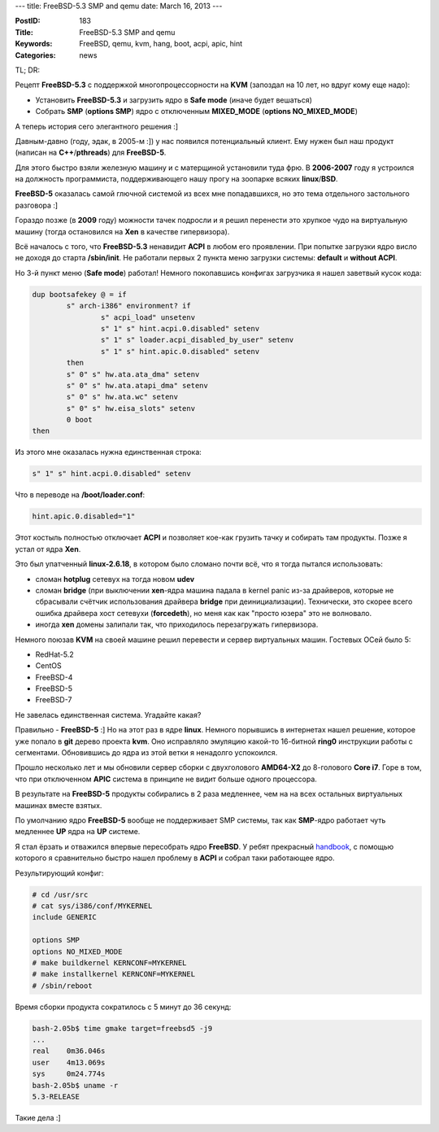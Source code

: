 ---
title: FreeBSD-5.3 SMP and qemu
date: March 16, 2013
---

:PostID: 183
:Title: FreeBSD-5.3 SMP and qemu
:Keywords: FreeBSD, qemu, kvm, hang, boot, acpi, apic, hint
:Categories: news

TL; DR:

Рецепт
**FreeBSD-5.3** с поддержкой многопроцессорности на **KVM**
(запоздал на 10 лет, но вдруг кому еще надо):

- Установить **FreeBSD-5.3** и загрузить ядро в **Safe mode** (иначе будет вешаться)
- Собрать **SMP** (**options SMP**) ядро с отключенным **MIXED_MODE** (**options NO_MIXED_MODE**)

А теперь история сего элегантного решения :]

Давным-давно (году, эдак, в 2005-м :]) у нас появился потенциальный клиент.
Ему нужен был наш продукт (написан на **С++**/**pthreads**) для **FreeBSD-5**.

.. raw:: html

   <!--more-->

Для этого быстро взяли железную машину и с матерщиной установили туда фрю.
В **2006-2007** году я устроился на должность программиста, поддерживающего
нашу прогу на зоопарке всяких **linux**/**BSD**.

**FreeBSD-5** оказалась самой глючной системой из всех мне попадавшихся,
но это тема отдельного застольного разговора :]

Гораздо позже (в **2009** году) можности тачек подросли и я решил перенести
это хрупкое чудо на виртуальную машину (тогда остановился на **Xen** в качестве гипервизора).

Всё началось с того, что **FreeBSD-5.3** ненавидит **ACPI** в любом его
проявлении. При попытке загрузки ядро висло не доходя до старта **/sbin/init**.
Не работали первых 2 пункта меню загрузки системы: **default** и **without ACPI**.

Но 3-й пункт меню (**Safe mode**) работал!
Немного покопавшись конфигах загрузчика я нашел заветвый кусок кода:

.. code-block:: C

                dup bootsafekey @ = if
                        s" arch-i386" environment? if
                                s" acpi_load" unsetenv
                                s" 1" s" hint.acpi.0.disabled" setenv
                                s" 1" s" loader.acpi_disabled_by_user" setenv
                                s" 1" s" hint.apic.0.disabled" setenv
                        then
                        s" 0" s" hw.ata.ata_dma" setenv
                        s" 0" s" hw.ata.atapi_dma" setenv
                        s" 0" s" hw.ata.wc" setenv
                        s" 0" s" hw.eisa_slots" setenv
                        0 boot
                then

Из этого мне оказалась нужна единственная строка:

.. code-block:: C

    s" 1" s" hint.acpi.0.disabled" setenv

Что в переводе на **/boot/loader.conf**:

.. code-block:: C

    hint.apic.0.disabled="1"

Этот костыль полностью отключает **ACPI** и позволяет кое-как грузить
тачку и собирать там продукты. Позже я устал от ядра **Xen**.

Это был упатченный **linux-2.6.18**, в котором было сломано почти всё,
что я тогда пытался использовать:

- сломан **hotplug** сетевух на тогда новом **udev**
- сломан **bridge** (при выключении **xen**-ядра машина падала в kernel panic из-за
  драйверов, которые не сбрасывали счётчик использования драйвера **bridge** при деинициализации).
  Технически, это скорее всего ошибка драйвера хост сетевухи (**forcedeth**),
  но меня как как "просто юзера" это не волновало.
- иногда **xen** домены залипали так, что приходилось перезагружать
  гипервизора.

Немного поюзав **KVM** на своей машине решил перевести и сервер виртуальных машин.
Гостевых ОСей было 5:

- RedHat-5.2
- CentOS
- FreeBSD-4
- FreeBSD-5
- FreeBSD-7

Не завелась единственная система. Угадайте какая?

Правильно - **FreeBSD-5** :] Но на этот раз в ядре **linux**.
Немного порывшись в интернетах нашел решение, которое уже попало в **git** дерево проекта **kvm**.
Оно исправляло эмуляцию какой-то 16-битной **ring0** инструкции работы с сегментами.
Обновившись до ядра из этой ветки я ненадолго успокоился.

Прошло несколько лет и мы обновили сервер сборки с двухголового **AMD64-X2**
до 8-голового **Core i7**. Горе в том, что при отключенном **APIC**
система в принципе не видит больше одного процессора.

В результате на **FreeBSD-5** продукты собирались в 2 раза медленнее,
чем на на всех остальных виртуальных машинах вместе взятых.

По умолчанию ядро **FreeBSD-5** вообще не поддерживает SMP системы,
так как **SMP**-ядро работает чуть медленнее **UP** ядра на **UP** системе.

Я стал ёрзать и отважился впервые пересобрать ядро **FreeBSD**.
У ребят прекрасный `handbook <http://www.freebsd.org/doc/en_US.ISO8859-1/books/handbook/kernelconfig-building.html>`_,
с помощью которого я сравнительно быстро нашел проблему в **ACPI** и собрал таки работающее ядро.

Результирующий конфиг:

.. code-block:: Bash

    # cd /usr/src
    # cat sys/i386/conf/MYKERNEL
    include GENERIC

    options SMP
    options NO_MIXED_MODE
    # make buildkernel KERNCONF=MYKERNEL
    # make installkernel KERNCONF=MYKERNEL
    # /sbin/reboot

Время сборки продукта сократилось с 5 минут до 36 секунд:

.. code-block:: Bash

    bash-2.05b$ time gmake target=freebsd5 -j9
    ...
    real    0m36.046s
    user    4m13.069s
    sys     0m24.774s
    bash-2.05b$ uname -r
    5.3-RELEASE

Такие дела :]
